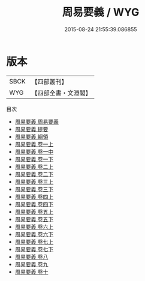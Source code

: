 #+TITLE: 周易要義 / WYG
#+DATE: 2015-08-24 21:55:39.086855
* 版本
 |      SBCK|【四部叢刊】  |
 |       WYG|【四部全書・文淵閣】|
目次
 - [[file:KR1a0054_001.txt::001-1a][周易要義 周易要義]]
 - [[file:KR1a0054_002.txt::002-1a][周易要義 提要]]
 - [[file:KR1a0054_003.txt::003-1a][周易要義 綱領]]
 - [[file:KR1a0054_004.txt::004-1a][周易要義 卷一上]]
 - [[file:KR1a0054_005.txt::005-1a][周易要義 卷一中]]
 - [[file:KR1a0054_006.txt::006-1a][周易要義 卷一下]]
 - [[file:KR1a0054_007.txt::007-1a][周易要義 卷二上]]
 - [[file:KR1a0054_008.txt::008-1a][周易要義 卷二下]]
 - [[file:KR1a0054_009.txt::009-1a][周易要義 卷三上]]
 - [[file:KR1a0054_010.txt::010-1a][周易要義 卷三下]]
 - [[file:KR1a0054_011.txt::011-1a][周易要義 卷四上]]
 - [[file:KR1a0054_012.txt::012-1a][周易要義 卷四下]]
 - [[file:KR1a0054_013.txt::013-1a][周易要義 卷五上]]
 - [[file:KR1a0054_014.txt::014-1a][周易要義 卷五下]]
 - [[file:KR1a0054_015.txt::015-1a][周易要義 卷六上]]
 - [[file:KR1a0054_016.txt::016-1a][周易要義 卷六下]]
 - [[file:KR1a0054_017.txt::017-1a][周易要義 卷七上]]
 - [[file:KR1a0054_018.txt::018-1a][周易要義 卷七下]]
 - [[file:KR1a0054_019.txt::019-1a][周易要義 卷八]]
 - [[file:KR1a0054_020.txt::020-1a][周易要義 卷九]]
 - [[file:KR1a0054_021.txt::021-1a][周易要義 卷十]]
